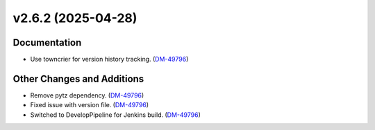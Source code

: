 v2.6.2 (2025-04-28)
===================

Documentation
-------------

- Use towncrier for version history tracking. (`DM-49796 <https://rubinobs.atlassian.net//browse/DM-49796>`_)


Other Changes and Additions
---------------------------

- Remove pytz dependency. (`DM-49796 <https://rubinobs.atlassian.net//browse/DM-49796>`_)
- Fixed issue with version file. (`DM-49796 <https://rubinobs.atlassian.net//browse/DM-49796>`_)
- Switched to DevelopPipeline for Jenkins build. (`DM-49796 <https://rubinobs.atlassian.net//browse/DM-49796>`_)
